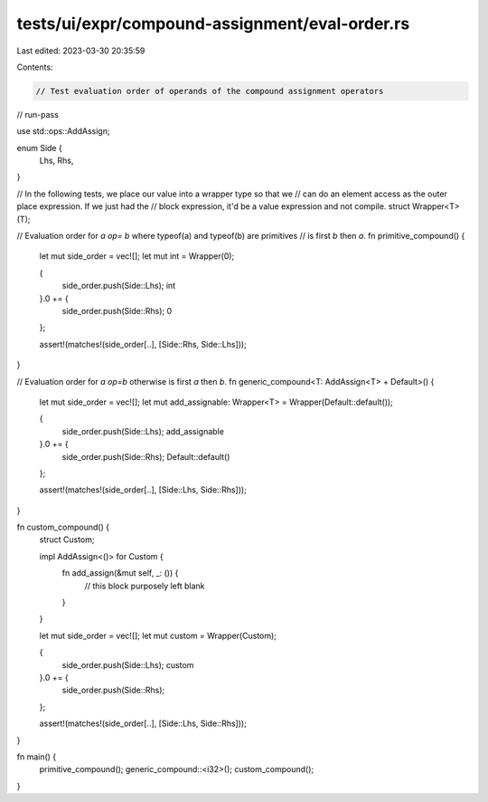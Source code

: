 tests/ui/expr/compound-assignment/eval-order.rs
===============================================

Last edited: 2023-03-30 20:35:59

Contents:

.. code-block:: rs

    // Test evaluation order of operands of the compound assignment operators

// run-pass

use std::ops::AddAssign;

enum Side {
    Lhs,
    Rhs,
}

// In the following tests, we place our value into a wrapper type so that we
// can do an element access as the outer place expression. If we just had the
// block expression, it'd be a value expression and not compile.
struct Wrapper<T>(T);

// Evaluation order for `a op= b` where typeof(a) and typeof(b) are primitives
// is first `b` then `a`.
fn primitive_compound() {
    let mut side_order = vec![];
    let mut int = Wrapper(0);

    {
        side_order.push(Side::Lhs);
        int
    }.0 += {
        side_order.push(Side::Rhs);
        0
    };

    assert!(matches!(side_order[..], [Side::Rhs, Side::Lhs]));
}

// Evaluation order for `a op=b` otherwise is first `a` then `b`.
fn generic_compound<T: AddAssign<T> + Default>() {
    let mut side_order = vec![];
    let mut add_assignable: Wrapper<T> = Wrapper(Default::default());

    {
        side_order.push(Side::Lhs);
        add_assignable
    }.0 += {
        side_order.push(Side::Rhs);
        Default::default()
    };

    assert!(matches!(side_order[..], [Side::Lhs, Side::Rhs]));
}

fn custom_compound() {
    struct Custom;

    impl AddAssign<()> for Custom {
        fn add_assign(&mut self, _: ()) {
            // this block purposely left blank
        }
    }

    let mut side_order = vec![];
    let mut custom = Wrapper(Custom);

    {
        side_order.push(Side::Lhs);
        custom
    }.0 += {
        side_order.push(Side::Rhs);
    };

    assert!(matches!(side_order[..], [Side::Lhs, Side::Rhs]));
}

fn main() {
    primitive_compound();
    generic_compound::<i32>();
    custom_compound();
}


